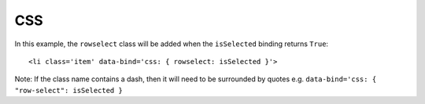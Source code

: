CSS
***

.. highlight:: html

In this example, the ``rowselect`` class will be added when the ``isSelected``
binding returns ``True``:

::

  <li class='item' data-bind='css: { rowselect: isSelected }'>

Note: If the class name contains a dash, then it will need to be surrounded by
quotes e.g. ``data-bind='css: { "row-select": isSelected }``
